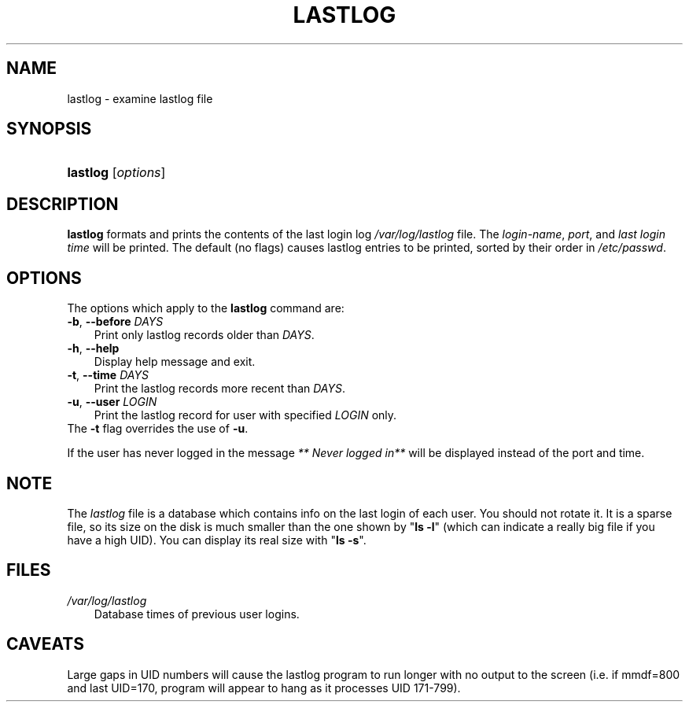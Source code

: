 .\"     Title: lastlog
.\"    Author: 
.\" Generator: DocBook XSL Stylesheets v1.70.1 <http://docbook.sf.net/>
.\"      Date: 06/06/2006
.\"    Manual: System Management Commands
.\"    Source: System Management Commands
.\"
.TH "LASTLOG" "8" "06/06/2006" "System Management Commands" "System Management Commands"
.\" disable hyphenation
.nh
.\" disable justification (adjust text to left margin only)
.ad l
.SH "NAME"
lastlog \- examine lastlog file
.SH "SYNOPSIS"
.HP 8
\fBlastlog\fR [\fIoptions\fR]
.SH "DESCRIPTION"
.PP

\fBlastlog\fR
formats and prints the contents of the last login log
\fI/var/log/lastlog\fR
file. The
\fIlogin\-name\fR,
\fIport\fR, and
\fIlast login time\fR
will be printed. The default (no flags) causes lastlog entries to be printed, sorted by their order in
\fI/etc/passwd\fR.
.SH "OPTIONS"
.PP
The options which apply to the
\fBlastlog\fR
command are:
.TP 3n
\fB\-b\fR, \fB\-\-before\fR \fIDAYS\fR
Print only lastlog records older than
\fIDAYS\fR.
.TP 3n
\fB\-h\fR, \fB\-\-help\fR
Display help message and exit.
.TP 3n
\fB\-t\fR, \fB\-\-time\fR \fIDAYS\fR
Print the lastlog records more recent than
\fIDAYS\fR.
.TP 3n
\fB\-u\fR, \fB\-\-user\fR \fILOGIN\fR
Print the lastlog record for user with specified
\fILOGIN\fR
only.
.TP 3n
The \fB\-t\fR flag overrides the use of \fB\-u\fR.
.PP
If the user has never logged in the message
\fI** Never logged in**\fR
will be displayed instead of the port and time.
.SH "NOTE"
.PP
The
\fIlastlog\fR
file is a database which contains info on the last login of each user. You should not rotate it. It is a sparse file, so its size on the disk is much smaller than the one shown by "\fBls \-l\fR" (which can indicate a really big file if you have a high UID). You can display its real size with "\fBls \-s\fR".
.SH "FILES"
.TP 3n
\fI/var/log/lastlog\fR
Database times of previous user logins.
.SH "CAVEATS"
.PP
Large gaps in UID numbers will cause the lastlog program to run longer with no output to the screen (i.e. if mmdf=800 and last UID=170, program will appear to hang as it processes UID 171\-799).
